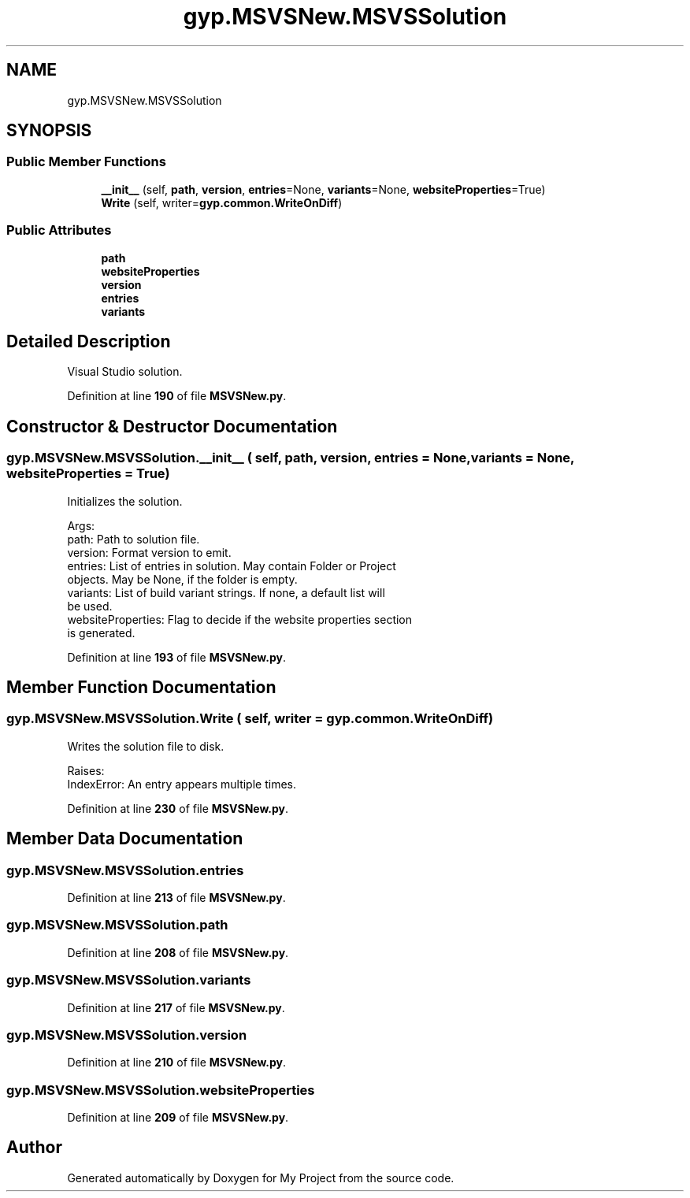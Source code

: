 .TH "gyp.MSVSNew.MSVSSolution" 3 "My Project" \" -*- nroff -*-
.ad l
.nh
.SH NAME
gyp.MSVSNew.MSVSSolution
.SH SYNOPSIS
.br
.PP
.SS "Public Member Functions"

.in +1c
.ti -1c
.RI "\fB__init__\fP (self, \fBpath\fP, \fBversion\fP, \fBentries\fP=None, \fBvariants\fP=None, \fBwebsiteProperties\fP=True)"
.br
.ti -1c
.RI "\fBWrite\fP (self, writer=\fBgyp\&.common\&.WriteOnDiff\fP)"
.br
.in -1c
.SS "Public Attributes"

.in +1c
.ti -1c
.RI "\fBpath\fP"
.br
.ti -1c
.RI "\fBwebsiteProperties\fP"
.br
.ti -1c
.RI "\fBversion\fP"
.br
.ti -1c
.RI "\fBentries\fP"
.br
.ti -1c
.RI "\fBvariants\fP"
.br
.in -1c
.SH "Detailed Description"
.PP 

.PP
.nf
Visual Studio solution\&.
.fi
.PP
 
.PP
Definition at line \fB190\fP of file \fBMSVSNew\&.py\fP\&.
.SH "Constructor & Destructor Documentation"
.PP 
.SS "gyp\&.MSVSNew\&.MSVSSolution\&.__init__ ( self,  path,  version,  entries = \fRNone\fP,  variants = \fRNone\fP,  websiteProperties = \fRTrue\fP)"

.PP
.nf
Initializes the solution\&.

Args:
path: Path to solution file\&.
version: Format version to emit\&.
entries: List of entries in solution\&.  May contain Folder or Project
  objects\&.  May be None, if the folder is empty\&.
variants: List of build variant strings\&.  If none, a default list will
  be used\&.
websiteProperties: Flag to decide if the website properties section
  is generated\&.

.fi
.PP
 
.PP
Definition at line \fB193\fP of file \fBMSVSNew\&.py\fP\&.
.SH "Member Function Documentation"
.PP 
.SS "gyp\&.MSVSNew\&.MSVSSolution\&.Write ( self,  writer = \fR\fBgyp\&.common\&.WriteOnDiff\fP\fP)"

.PP
.nf
Writes the solution file to disk\&.

Raises:
IndexError: An entry appears multiple times\&.

.fi
.PP
 
.PP
Definition at line \fB230\fP of file \fBMSVSNew\&.py\fP\&.
.SH "Member Data Documentation"
.PP 
.SS "gyp\&.MSVSNew\&.MSVSSolution\&.entries"

.PP
Definition at line \fB213\fP of file \fBMSVSNew\&.py\fP\&.
.SS "gyp\&.MSVSNew\&.MSVSSolution\&.path"

.PP
Definition at line \fB208\fP of file \fBMSVSNew\&.py\fP\&.
.SS "gyp\&.MSVSNew\&.MSVSSolution\&.variants"

.PP
Definition at line \fB217\fP of file \fBMSVSNew\&.py\fP\&.
.SS "gyp\&.MSVSNew\&.MSVSSolution\&.version"

.PP
Definition at line \fB210\fP of file \fBMSVSNew\&.py\fP\&.
.SS "gyp\&.MSVSNew\&.MSVSSolution\&.websiteProperties"

.PP
Definition at line \fB209\fP of file \fBMSVSNew\&.py\fP\&.

.SH "Author"
.PP 
Generated automatically by Doxygen for My Project from the source code\&.
